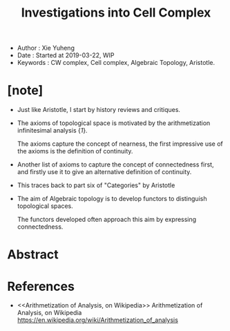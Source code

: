 #+html_head: <link rel="stylesheet" href="../css/org-page.css"/>
#+title: Investigations into Cell Complex

- Author : Xie Yuheng
- Date : Started at 2019-03-22, WIP
- Keywords : CW complex, Cell complex, Algebraic Topology, Aristotle.

* [note]

  - Just like Aristotle, I start by history reviews and critiques.

  - The axioms of topological space
    is motivated by the arithmetization infinitesimal analysis {[[Arithmetization of Analysis, on Wikipedia][1]]}.

    The axioms capture the concept of nearness,
    the first impressive use of the axioms
    is the definition of continuity.

  - Another list of axioms
    to capture the concept of connectedness first,
    and firstly use it to give
    an alternative definition of continuity.

  - This traces back to part six of "Categories" by Aristotle

  - The aim of Algebraic topology is to develop functors
    to distinguish topological spaces.

    The functors developed often approach this aim
    by expressing connectedness.

* Abstract

* References

  - <<Arithmetization of Analysis, on Wikipedia>>
    Arithmetization of Analysis, on Wikipedia
    https://en.wikipedia.org/wiki/Arithmetization_of_analysis

